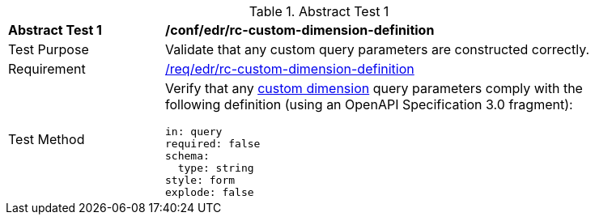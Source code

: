[[ats_collections_rc-custom-dimension-definition]]{counter2:ats-id}
[width="90%",cols="2,6a"]
.Abstract Test {ats-id}
|===
^|*Abstract Test {ats-id}* |*/conf/edr/rc-custom-dimension-definition*
^|Test Purpose |Validate that any custom query parameters are constructed correctly.
^|Requirement |<<req_edr_custom-dimension-definition,/req/edr/rc-custom-dimension-definition>>
^|Test Method |Verify that any <<rc_custom-dimensions-section,custom dimension>> query parameters comply with the following definition (using an OpenAPI Specification 3.0 fragment):

[source,YAML]
----
in: query
required: false
schema:
  type: string
style: form
explode: false
----
|===
